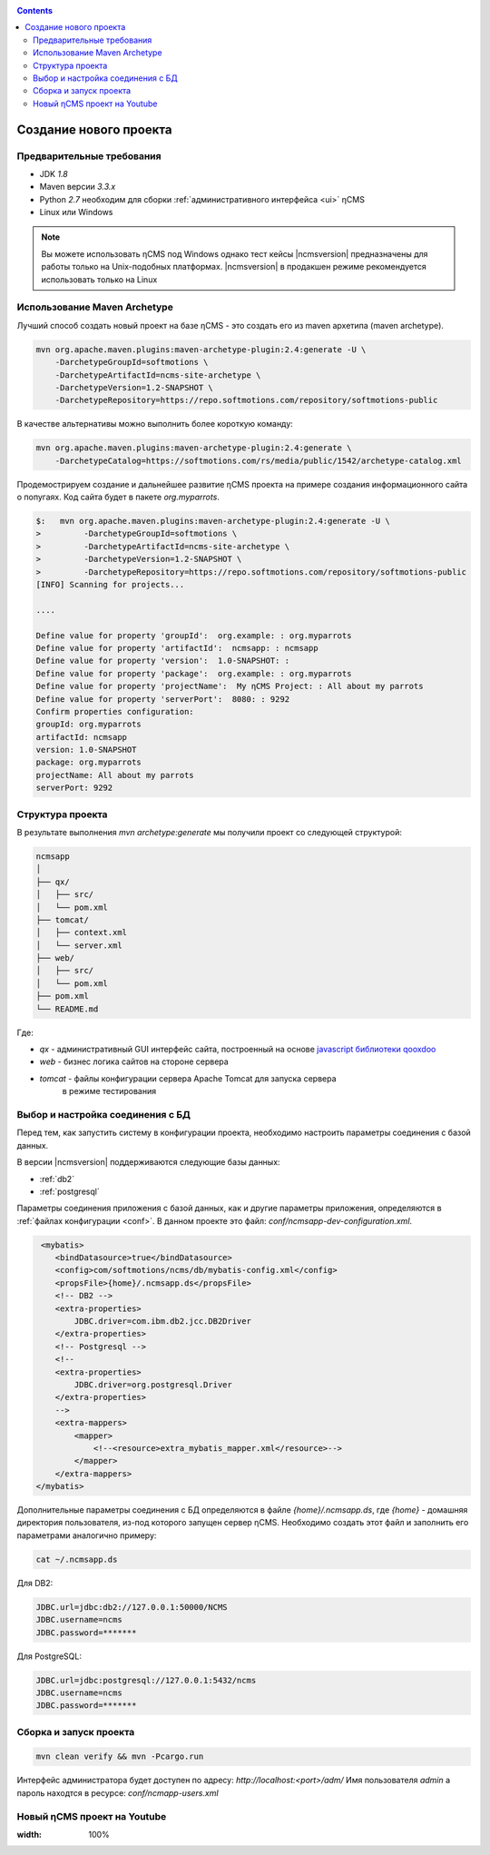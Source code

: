 .. _newproject:

.. contents::

Создание нового проекта
=======================

Предварительные требования
--------------------------

* JDK `1.8`
* Maven версии `3.3.x`
* Python `2.7` необходим для сборки :ref:`административного интерфейса <ui>` ηCMS
* Linux или Windows

.. note::

    Вы можете использовать ηCMS под Windows
    однако тест кейсы |ncmsversion| предназначены
    для работы только на Unix-подобных платформах.
    |ncmsversion| в продакшен режиме рекомендуется использовать
    только на Linux


Использование Maven Archetype
-----------------------------

Лучший способ создать новый проект на базе ηCMS - это создать
его из maven архетипа (maven archetype).

.. code-block:: sh

    mvn org.apache.maven.plugins:maven-archetype-plugin:2.4:generate -U \
        -DarchetypeGroupId=softmotions \
        -DarchetypeArtifactId=ncms-site-archetype \
        -DarchetypeVersion=1.2-SNAPSHOT \
        -DarchetypeRepository=https://repo.softmotions.com/repository/softmotions-public


В качестве альтернативы можно выполнить более короткую команду:

.. code-block:: sh

    mvn org.apache.maven.plugins:maven-archetype-plugin:2.4:generate \
        -DarchetypeCatalog=https://softmotions.com/rs/media/public/1542/archetype-catalog.xml


Продемострируем создание и дальнейшее развитие ηCMS проекта на примере
создания информационного сайта о попугаях.
Код сайта будет в пакете `org.myparrots`.

.. code-block:: text

    $:   mvn org.apache.maven.plugins:maven-archetype-plugin:2.4:generate -U \
    >         -DarchetypeGroupId=softmotions \
    >         -DarchetypeArtifactId=ncms-site-archetype \
    >         -DarchetypeVersion=1.2-SNAPSHOT \
    >         -DarchetypeRepository=https://repo.softmotions.com/repository/softmotions-public
    [INFO] Scanning for projects...

    ....

    Define value for property 'groupId':  org.example: : org.myparrots
    Define value for property 'artifactId':  ncmsapp: : ncmsapp
    Define value for property 'version':  1.0-SNAPSHOT: :
    Define value for property 'package':  org.example: : org.myparrots
    Define value for property 'projectName':  My ηCMS Project: : All about my parrots
    Define value for property 'serverPort':  8080: : 9292
    Confirm properties configuration:
    groupId: org.myparrots
    artifactId: ncmsapp
    version: 1.0-SNAPSHOT
    package: org.myparrots
    projectName: All about my parrots
    serverPort: 9292

Структура проекта
-----------------

В результате выполнения `mvn archetype:generate` мы получили проект
со следующей структурой:

.. code-block:: text

    ncmsapp
    │
    ├── qx/
    │   ├── src/
    │   └── pom.xml
    ├── tomcat/
    │   ├── context.xml
    │   └── server.xml
    ├── web/
    │   ├── src/
    │   └── pom.xml
    ├── pom.xml
    └── README.md


Где:

* `qx` - административный GUI интерфейс сайта, построенный на основе `javascript библиотеки qooxdoo <http://qooxdoo.org>`_
* `web` - бизнес логика сайтов на стороне сервера
* `tomcat` - файлы конфигурации сервера Apache Tomcat для запуска сервера
           в режиме тестирования

Выбор и настройка соединения с БД
---------------------------------

Перед тем, как запустить систему в конфигурации проекта, необходимо настроить параметры
соединения с базой данных.

В версии |ncmsversion| поддерживаются следующие базы данных:

* :ref:`db2`
* :ref:`postgresql`

Параметры соединения приложения с базой данных, как и другие параметры приложения,
определяются в :ref:`файлах конфигурации <conf>`. В данном проекте
это файл: `conf/ncmsapp-dev-configuration.xml`.


.. code-block:: xml

     <mybatis>
        <bindDatasource>true</bindDatasource>
        <config>com/softmotions/ncms/db/mybatis-config.xml</config>
        <propsFile>{home}/.ncmsapp.ds</propsFile>
        <!-- DB2 -->
        <extra-properties>
            JDBC.driver=com.ibm.db2.jcc.DB2Driver
        </extra-properties>
        <!-- Postgresql -->
        <!--
        <extra-properties>
            JDBC.driver=org.postgresql.Driver
        </extra-properties>
        -->
        <extra-mappers>
            <mapper>
                <!--<resource>extra_mybatis_mapper.xml</resource>-->
            </mapper>
        </extra-mappers>
    </mybatis>

Дополнительные параметры соединения с БД определяются в файле `{home}/.ncmsapp.ds`,
где `{home}` - домашняя директория пользователя, из-под которого запущен сервер
ηCMS. Необходимо создать этот файл и заполнить его параметрами аналогично
примеру:

.. code-block:: sh

    cat ~/.ncmsapp.ds

Для DB2:

.. code-block:: sh

    JDBC.url=jdbc:db2://127.0.0.1:50000/NCMS
    JDBC.username=ncms
    JDBC.password=*******

Для PostgreSQL:

.. code-block:: sh

    JDBC.url=jdbc:postgresql://127.0.0.1:5432/ncms
    JDBC.username=ncms
    JDBC.password=*******

Сборка и запуск проекта
-----------------------

.. code-block:: sh

    mvn clean verify && mvn -Pcargo.run


Интерфейс администратора будет доступен по адресу: `http://localhost:<port>/adm/`
Имя пользователя `admin` а пароль находтся в ресурсе: `conf/ncmapp-users.xml`


Новый ηCMS проект на Youtube
----------------------------
..  youtube:: nPIFHWlNcC0
:width: 100%

